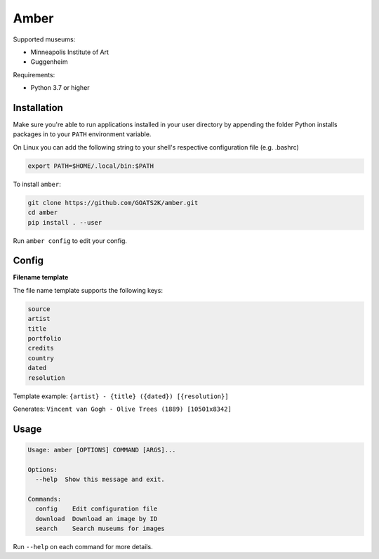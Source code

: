 
Amber
=====

Supported museums:


* Minneapolis Institute of Art
* Guggenheim

Requirements:

* Python 3.7 or higher


Installation
------------

Make sure you're able to run applications installed in your user directory by appending the
folder Python installs packages in to your ``PATH`` environment variable.

On Linux you can add the following string to your shell's respective configuration file (e.g. .bashrc)

.. code-block::

   export PATH=$HOME/.local/bin:$PATH

To install ``amber``:

.. code-block::

   git clone https://github.com/GOATS2K/amber.git
   cd amber
   pip install . --user

Run ``amber config`` to edit your config.

Config
------

**Filename template**

The file name template supports the following keys:

.. code-block::

   source
   artist
   title
   portfolio
   credits
   country
   dated
   resolution

Template example: ``{artist} - {title} ({dated}) [{resolution}]``

Generates: ``Vincent van Gogh - Olive Trees (1889) [10501x8342]``

Usage
-----

.. code-block::

   Usage: amber [OPTIONS] COMMAND [ARGS]...

   Options:
     --help  Show this message and exit.

   Commands:
     config    Edit configuration file
     download  Download an image by ID
     search    Search museums for images

Run ``--help`` on each command for more details.
